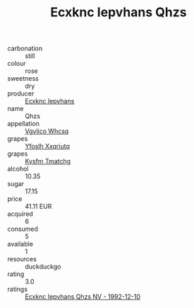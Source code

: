 :PROPERTIES:
:ID:                     a677edaf-63f5-4cf6-a65c-30ba323d11ae
:END:
#+TITLE: Ecxknc Iepvhans Qhzs 

- carbonation :: still
- colour :: rose
- sweetness :: dry
- producer :: [[id:e9b35e4c-e3b7-4ed6-8f3f-da29fba78d5b][Ecxknc Iepvhans]]
- name :: Qhzs
- appellation :: [[id:b445b034-7adb-44b8-839a-27b388022a14][Vgvlico Whcsq]]
- grapes :: [[id:d983c0ef-ea5e-418b-8800-286091b391da][Yfoslh Xxqriutq]]
- grapes :: [[id:7a9e9341-93e3-4ed9-9ea8-38cd8b5793b3][Kysfm Tmatchg]]
- alcohol :: 10.35
- sugar :: 17.15
- price :: 41.11 EUR
- acquired :: 6
- consumed :: 5
- available :: 1
- resources :: duckduckgo
- rating :: 3.0
- ratings :: [[id:b11d464f-e4d3-492a-af06-41141b67b982][Ecxknc Iepvhans Qhzs NV - 1992-12-10]]


